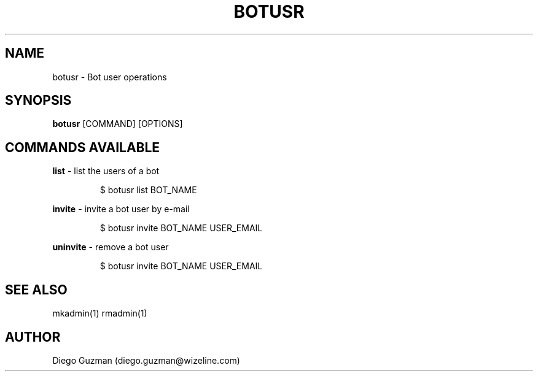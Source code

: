 
.TH BOTUSR 1

.SH NAME
botusr \- Bot user operations

.SH SYNOPSIS

.B botusr
[COMMAND] [OPTIONS]

.SH COMMANDS AVAILABLE

.B list
\- list the users of a bot

.RS
$ botusr list BOT_NAME
.RE

.B invite
\- invite a bot user by e-mail

.RS
$ botusr invite BOT_NAME USER_EMAIL
.RE

.B uninvite
\- remove a bot user

.RS
$ botusr invite BOT_NAME USER_EMAIL
.RE

.SH SEE ALSO
mkadmin(1) rmadmin(1)

.SH AUTHOR
Diego Guzman (diego.guzman@wizeline.com)
